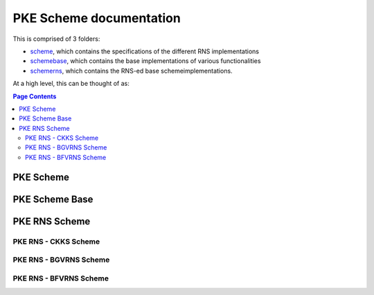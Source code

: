 PKE Scheme documentation
====================================

This is comprised of 3 folders:

- `scheme <https://github.com/openfheorg/openfhe-development/tree/main/src/pke/include/scheme/>`_, which contains the specifications of the different RNS implementations

- `schemebase <https://github.com/openfheorg/openfhe-development/tree/main/src/pke/include/schemebase/>`_, which contains the base implementations of various functionalities

- `schemerns <https://github.com/openfheorg/openfhe-development/tree/main/src/pke/include/schemerns/>`_, which contains the RNS-ed base schemeimplementations.

At a high level, this can be thought of as:

.. mermaid::

  graph BT
      A[Scheme Base] --> |Inherited by|B[Scheme RNS];
      B[Scheme RNS] --> |Inherited by|D[Scheme: CKKS-RNS];
      B[Scheme RNS] --> |Inherited by|E[Scheme: BGV-RNS];
      B[Scheme RNS] --> |Inherited by|F[Scheme: BFV-RNS];


.. contents:: Page Contents
   :depth: 2
   :local:
   :backlinks: none



PKE Scheme
-------------------------------

.. autodoxygenindex::
   :project: pke_scheme
   :allow-dot-graphs:

PKE Scheme Base
-------------------------------

.. autodoxygenindex::
   :project: pke_schemebase
   :allow-dot-graphs:


PKE RNS Scheme
-------------------------------

.. autodoxygenindex::
   :project: pke_schemerns
   :allow-dot-graphs:


PKE RNS - CKKS Scheme
^^^^^^^^^^^^^^^^^^^^^^^^^^

.. autodoxygenindex::
   :project: pke_scheme_ckksrns
   :allow-dot-graphs:

PKE RNS - BGVRNS Scheme
^^^^^^^^^^^^^^^^^^^^^^^^^^

.. autodoxygenindex::
   :project: pke_scheme_bgvrns
   :allow-dot-graphs:


PKE RNS - BFVRNS Scheme
^^^^^^^^^^^^^^^^^^^^^^^^^^

.. autodoxygenindex::
   :project: pke_scheme_bfvrns
   :allow-dot-graphs:

